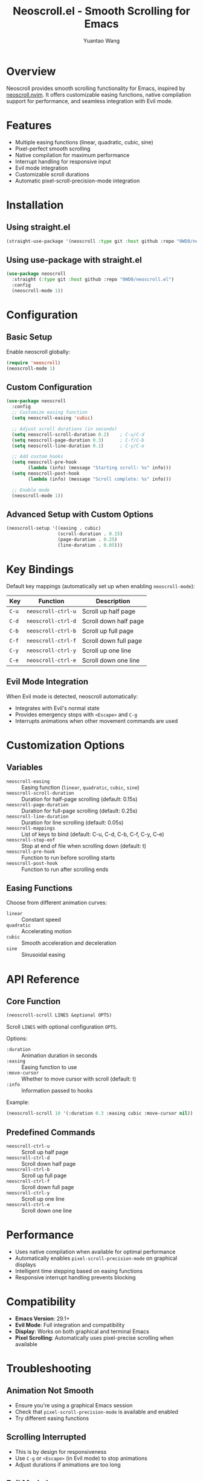 #+TITLE: Neoscroll.el - Smooth Scrolling for Emacs
#+AUTHOR: Yuantao Wang
#+VERSION: 1.0.0

* Overview

Neoscroll provides smooth scrolling functionality for Emacs, inspired by [[https://github.com/karb94/neoscroll.nvim][neoscroll.nvim]]. It offers customizable easing functions, native compilation support for performance, and seamless integration with Evil mode.

* Features

- Multiple easing functions (linear, quadratic, cubic, sine)
- Pixel-perfect smooth scrolling
- Native compilation for maximum performance  
- Interrupt handling for responsive input
- Evil mode integration
- Customizable scroll durations
- Automatic pixel-scroll-precision-mode integration

* Installation

** Using straight.el

#+begin_src emacs-lisp
(straight-use-package '(neoscroll :type git :host github :repo "0WD0/neoscroll.el"))
#+end_src

** Using use-package with straight.el

#+begin_src emacs-lisp
(use-package neoscroll
  :straight (:type git :host github :repo "0WD0/neoscroll.el")
  :config
  (neoscroll-mode 1))
#+end_src

* Configuration

** Basic Setup

Enable neoscroll globally:

#+begin_src emacs-lisp
(require 'neoscroll)
(neoscroll-mode 1)
#+end_src

** Custom Configuration

#+begin_src emacs-lisp
(use-package neoscroll
  :config
  ;; Customize easing function
  (setq neoscroll-easing 'cubic)
  
  ;; Adjust scroll durations (in seconds)
  (setq neoscroll-scroll-duration 0.2)    ; C-u/C-d
  (setq neoscroll-page-duration 0.3)      ; C-f/C-b  
  (setq neoscroll-line-duration 0.1)      ; C-y/C-e
  
  ;; Add custom hooks
  (setq neoscroll-pre-hook
        (lambda (info) (message "Starting scroll: %s" info)))
  (setq neoscroll-post-hook
        (lambda (info) (message "Scroll complete: %s" info)))
  
  ;; Enable mode
  (neoscroll-mode 1))
#+end_src

** Advanced Setup with Custom Options

#+begin_src emacs-lisp
(neoscroll-setup '((easing . cubic)
                   (scroll-duration . 0.15)
                   (page-duration . 0.25)
                   (line-duration . 0.05)))
#+end_src

* Key Bindings

Default key mappings (automatically set up when enabling ~neoscroll-mode~):

| Key | Function         | Description           |
|-----+------------------+-----------------------|
| ~C-u~ | ~neoscroll-ctrl-u~ | Scroll up half page   |
| ~C-d~ | ~neoscroll-ctrl-d~ | Scroll down half page |
| ~C-b~ | ~neoscroll-ctrl-b~ | Scroll up full page   |
| ~C-f~ | ~neoscroll-ctrl-f~ | Scroll down full page |
| ~C-y~ | ~neoscroll-ctrl-y~ | Scroll up one line    |
| ~C-e~ | ~neoscroll-ctrl-e~ | Scroll down one line  |

** Evil Mode Integration

When Evil mode is detected, neoscroll automatically:
- Integrates with Evil's normal state
- Provides emergency stops with ~<Escape>~ and ~C-g~
- Interrupts animations when other movement commands are used

* Customization Options

** Variables

- ~neoscroll-easing~ :: Easing function (~linear~, ~quadratic~, ~cubic~, ~sine~)
- ~neoscroll-scroll-duration~ :: Duration for half-page scrolling (default: 0.15s)
- ~neoscroll-page-duration~ :: Duration for full-page scrolling (default: 0.25s) 
- ~neoscroll-line-duration~ :: Duration for line scrolling (default: 0.05s)
- ~neoscroll-mappings~ :: List of keys to bind (default: C-u, C-d, C-b, C-f, C-y, C-e)
- ~neoscroll-stop-eof~ :: Stop at end of file when scrolling down (default: t)
- ~neoscroll-pre-hook~ :: Function to run before scrolling starts
- ~neoscroll-post-hook~ :: Function to run after scrolling ends

** Easing Functions

Choose from different animation curves:

- ~linear~ :: Constant speed
- ~quadratic~ :: Accelerating motion  
- ~cubic~ :: Smooth acceleration and deceleration
- ~sine~ :: Sinusoidal easing

* API Reference

** Core Function

#+begin_src emacs-lisp
(neoscroll-scroll LINES &optional OPTS)
#+end_src

Scroll ~LINES~ with optional configuration ~OPTS~.

Options:
- ~:duration~ :: Animation duration in seconds
- ~:easing~ :: Easing function to use
- ~:move-cursor~ :: Whether to move cursor with scroll (default: t)
- ~:info~ :: Information passed to hooks

Example:
#+begin_src emacs-lisp
(neoscroll-scroll 10 '(:duration 0.3 :easing cubic :move-cursor nil))
#+end_src

** Predefined Commands

- ~neoscroll-ctrl-u~ :: Scroll up half page
- ~neoscroll-ctrl-d~ :: Scroll down half page
- ~neoscroll-ctrl-b~ :: Scroll up full page
- ~neoscroll-ctrl-f~ :: Scroll down full page
- ~neoscroll-ctrl-y~ :: Scroll up one line
- ~neoscroll-ctrl-e~ :: Scroll down one line

* Performance

- Uses native compilation when available for optimal performance
- Automatically enables ~pixel-scroll-precision-mode~ on graphical displays
- Intelligent time stepping based on easing functions
- Responsive interrupt handling prevents blocking

* Compatibility

- *Emacs Version*: 29.1+
- *Evil Mode*: Full integration and compatibility
- *Display*: Works on both graphical and terminal Emacs
- *Pixel Scrolling*: Automatically uses pixel-precise scrolling when available

* Troubleshooting

** Animation Not Smooth
- Ensure you're using a graphical Emacs session
- Check that ~pixel-scroll-precision-mode~ is available and enabled
- Try different easing functions

** Scrolling Interrupted
- This is by design for responsiveness
- Use ~C-g~ or ~<Escape>~ (in Evil mode) to stop animations
- Adjust durations if animations are too long

** Evil Mode Issues  
- Ensure Evil is loaded before neoscroll
- Check that key bindings are not conflicting
- Use the emergency stop keys if needed

* License

GPL-3.0-or-later

* Contributing

Issues and pull requests welcome at: [[https://github.com/0WD0/neoscroll.el]]
